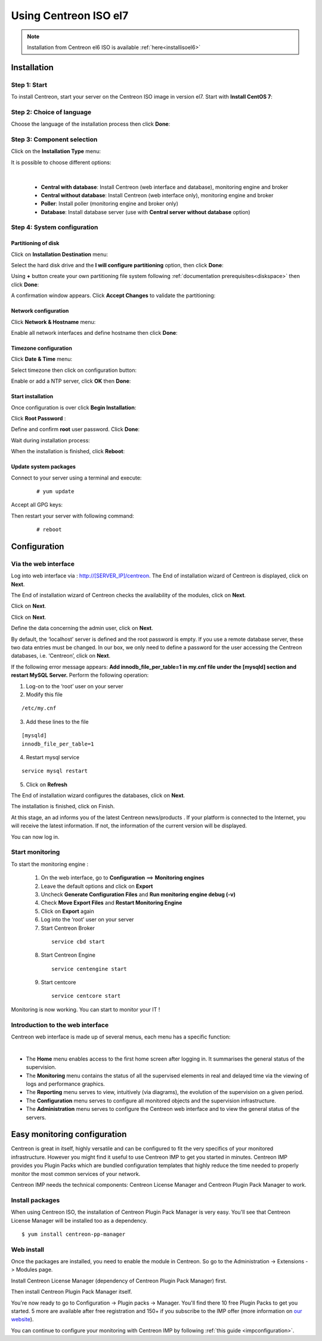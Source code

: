 .. _installisoel7:

======================
Using Centreon ISO el7
======================

.. note::
   Installation from Centreon el6 ISO is available :ref:`here<installisoel6>`

************
Installation
************

Step 1: Start
=============

To install Centreon, start your server on the Centreon ISO image in version el7.
Start with **Install CentOS 7**:

.. image :: /images/user/01_bootmenu.png
   :align: center
   :scale: 65%

Step 2: Choice of language
==========================

Choose the language of the installation process then click **Done**:

.. image :: /images/user/02_select_install_lang.png
   :align: center
   :scale: 65%

Step 3: Component selection
===========================

Click on the **Installation Type** menu:

.. image :: /images/user/03_menu_type_install.png
   :align: center
   :scale: 65%

It is possible to choose different options:

.. image :: /images/user/04_form_type_install.png
   :align: center
   :scale: 65%

|

 * **Central with database**: Install Centreon (web interface and database), monitoring engine and broker
 * **Central without database**: Install Centreon (web interface only), monitoring engine and broker
 * **Poller**: Install poller (monitoring engine and broker only)
 * **Database**: Install database server (use with **Central server without database** option)

Step 4: System configuration
============================

Partitioning of disk
--------------------

Click on **Installation Destination** menu:

.. image :: /images/user/05_menu_filesystem.png
   :align: center
   :scale: 65%

Select the hard disk drive and the **I will configure partitioning** option, then click **Done**:

.. image :: /images/user/06_select_disk.png
   :align: center
   :scale: 65%

Using **+** button create your own partitioning file system following :ref:`documentation prerequisites<diskspace>` then click **Done**:

.. image :: /images/user/07_partitioning_filesystem.png
   :align: center
   :scale: 65%

A confirmation window appears. Click **Accept Changes** to validate the partitioning:

.. image :: /images/user/08_apply_changes.png
   :align: center
   :scale: 65%

Network configuration
---------------------

Click **Network & Hostname** menu:

.. image :: /images/user/09_menu_network.png
   :align: center
   :scale: 65%

Enable all network interfaces and define hostname then click **Done**:

.. image :: /images/user/10_network_hostname.png
   :align: center
   :scale: 65%

Timezone configuration
----------------------

Click **Date & Time** menu:

.. image :: /images/user/11_menu_timezone.png
   :align: center
   :scale: 65%

Select timezone then click on configuration button:

.. image :: /images/user/12_select_timzeone.png
   :align: center
   :scale: 65%

Enable or add a NTP server, click **OK** then **Done**:

.. image :: /images/user/13_enable_ntp.png
   :align: center
   :scale: 65%

Start installation
------------------

Once configuration is over click **Begin Installation**:

.. image :: /images/user/14_begin_install.png
   :align: center
   :scale: 65%

Click **Root Password** :

.. image :: /images/user/15_menu_root_password.png
   :align: center
   :scale: 65%

Define and confirm **root** user password. Click **Done**:

.. image :: /images/user/16_define_root_password.png
   :align: center
   :scale: 65%

Wait during installation process:

.. image :: /images/user/17_wait_install.png
   :align: center
   :scale: 65%

When the installation is finished, click **Reboot**:

.. image :: /images/user/18_reboot_server.png
   :align: center
   :scale: 65%


Update system packages
----------------------

Connect to your server using a terminal and execute:
  ::

  # yum update

.. image :: /images/user/19_update_system.png
   :align: center
   :scale: 65%

Accept all GPG keys:

.. image :: /images/user/20_accept_gpg_key.png
   :align: center
   :scale: 65%

Then restart your server with following command:
  ::

  # reboot

*************
Configuration
*************

.. _installation_web_ces:

Via the web interface
=====================

Log into web interface via : http://[SERVER_IP]/centreon.
The End of installation wizard of Centreon is displayed, click on **Next**.

.. image :: /images/user/acentreonwelcome.png
   :align: center
   :scale: 85%

The End of installation wizard of Centreon checks the availability of the modules, click on **Next**.

.. image :: /images/user/acentreoncheckmodules.png
   :align: center
   :scale: 85%

Click on **Next**.

.. image :: /images/user/amonitoringengine2.png
   :align: center
   :scale: 85%

Click on **Next**.

.. image :: /images/user/abrokerinfo2.png
   :align: center
   :scale: 85%

Define the data concerning the admin user, click on **Next**.

.. image :: /images/user/aadmininfo.png
   :align: center
   :scale: 85%

By default, the ‘localhost’ server is defined and the root password is empty. If you use a remote database server, these two data entries must be changed. In our box, we only need to define a password for the user accessing the Centreon databases, i.e. ‘Centreon’, click on **Next**.

.. image :: /images/user/adbinfo.png
   :align: center
   :scale: 85%

If the following error message appears: **Add innodb_file_per_table=1 in my.cnf file under the [mysqld] section and restart MySQL Server.** Perform the following operation:

1. Log-on to the ‘root’ user on your server

2. Modify this file

::

  /etc/my.cnf

3. Add these lines to the file

.. raw:: latex

::

  [mysqld]
  innodb_file_per_table=1

4. Restart mysql service

::

  service mysql restart

5. Click on **Refresh**

The End of installation wizard configures the databases, click on **Next**.

.. image :: /images/user/adbconf.png
   :align: center
   :scale: 85%

The installation is finished, click on Finish.

At this stage, an ad informs you of the latest Centreon news/products . If your platform is connected to the Internet, you will receive the latest information. If not, the information of the current version will be displayed.

.. image :: /images/user/aendinstall.png
   :align: center
   :scale: 85%

You can now log in.

.. image :: /images/user/aconnection.png
   :align: center
   :scale: 65%

Start monitoring
================

To start the monitoring engine :

 1. On the web interface, go to **Configuration** ==> **Monitoring engines**
 2. Leave the default options and click on **Export**
 3. Uncheck **Generate Configuration Files** and **Run monitoring engine debug (-v)**
 4. Check **Move Export Files** and **Restart Monitoring Engine**
 5. Click on **Export** again
 6. Log into the ‘root’ user on your server
 7. Start Centreon Broker

  ::

    service cbd start

 8. Start Centreon Engine

  ::

    service centengine start

 9. Start centcore

  ::

    service centcore start

Monitoring is now working. You can start to monitor your IT !

Introduction to the web interface
=================================


Centreon web interface is made up of several menus, each menu has a specific function:

.. image :: /images/user/amenu.png
   :align: center

|

* The **Home** menu enables access to the first home screen after logging in. It summarises the general status of the supervision.
* The **Monitoring** menu contains the status of all the supervised elements in real and delayed time via the viewing of logs and performance graphics.
* The **Reporting** menu serves to view, intuitively (via diagrams), the evolution of the supervision on a given period.
* The **Configuration** menu serves to configure all monitored objects and the supervision infrastructure.
* The **Administration** menu serves to configure the Centreon web interface and to view the general status of the servers.

.. _installation_ppm:

*****************************
Easy monitoring configuration
*****************************

Centreon is great in itself, highly versatile  and can be configured to
fit the very specifics of your monitored infrastructure. However you
might find it useful to use Centreon IMP to get you started in minutes.
Centreon IMP provides you Plugin Packs which are bundled configuration
templates that highly reduce the time needed to properly monitor the
most common services of your network.

Centreon IMP needs the technical components: Centreon License Manager
and Centreon Plugin Pack Manager to work.

Install packages
================

When using Centreon ISO, the installation of Centreon Plugin Pack Manager is very
easy. You'll see that Centreon License Manager will be installed too
as a dependency.

::

   $ yum install centreon-pp-manager

Web install
===========

Once the packages are installed, you need to enable the module in Centreon.
So go to the Administration -> Extensions -> Modules page.

.. image:: /_static/images/installation/ppm_1.png
   :align: center

Install Centreon License Manager (dependency of Centreon Plugin Pack Manager) first.

.. image:: /_static/images/installation/ppm_2.png
   :align: center

Then install Centreon Plugin Pack Manager itself.

.. image:: /_static/images/installation/ppm_3.png
   :align: center

You're now ready to go to Configuration -> Plugin packs -> Manager.
You'll find there 10 free Plugin Packs to get you started. 5 more are
available after free registration and 150+ if you subscribe to the IMP
offer (more information on `our website <https://www.centreon.com>`_).

.. image:: /_static/images/installation/ppm_4.png
   :align: center

You can continue to configure your monitoring with Centreon IMP by
following :ref:`this guide <impconfiguration>`.
